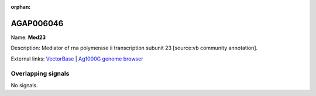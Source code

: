 :orphan:

AGAP006046
=============



Name: **Med23**

Description: Mediator of rna polymerase ii transcription subunit 23 [source:vb community annotation].

External links:
`VectorBase <https://www.vectorbase.org/Anopheles_gambiae/Gene/Summary?g=AGAP006046>`_ |
`Ag1000G genome browser <https://www.malariagen.net/apps/ag1000g/phase1-AR3/index.html?genome_region=2L:25627062-25632169#genomebrowser>`_

Overlapping signals
-------------------



No signals.


